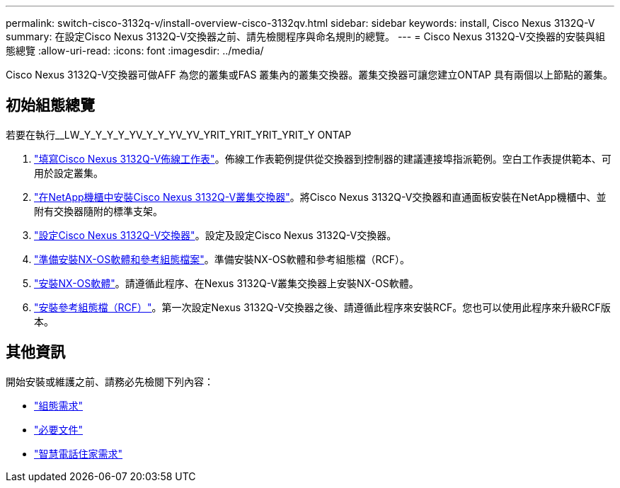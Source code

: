 ---
permalink: switch-cisco-3132q-v/install-overview-cisco-3132qv.html 
sidebar: sidebar 
keywords: install, Cisco Nexus 3132Q-V 
summary: 在設定Cisco Nexus 3132Q-V交換器之前、請先檢閱程序與命名規則的總覽。 
---
= Cisco Nexus 3132Q-V交換器的安裝與組態總覽
:allow-uri-read: 
:icons: font
:imagesdir: ../media/


[role="lead"]
Cisco Nexus 3132Q-V交換器可做AFF 為您的叢集或FAS 叢集內的叢集交換器。叢集交換器可讓您建立ONTAP 具有兩個以上節點的叢集。



== 初始組態總覽

若要在執行__LW_Y_Y_Y_Y_YV_Y_Y_YV_YV_YRIT_YRIT_YRIT_YRIT_Y ONTAP

. link:setup_worksheet_3132q.html["填寫Cisco Nexus 3132Q-V佈線工作表"]。佈線工作表範例提供從交換器到控制器的建議連接埠指派範例。空白工作表提供範本、可用於設定叢集。
. link:install-cisco-nexus-3232c.html["在NetApp機櫃中安裝Cisco Nexus 3132Q-V叢集交換器"]。將Cisco Nexus 3132Q-V交換器和直通面板安裝在NetApp機櫃中、並附有交換器隨附的標準支架。
. link:setup-switch.html["設定Cisco Nexus 3132Q-V交換器"]。設定及設定Cisco Nexus 3132Q-V交換器。
. link:prepare-install-cisco-nexus-3132q.html["準備安裝NX-OS軟體和參考組態檔案"]。準備安裝NX-OS軟體和參考組態檔（RCF）。
. link:install-nx-os-software-3132q-v.html["安裝NX-OS軟體"]。請遵循此程序、在Nexus 3132Q-V叢集交換器上安裝NX-OS軟體。
. link:install-rcf-3132q-v.html["安裝參考組態檔（RCF）"]。第一次設定Nexus 3132Q-V交換器之後、請遵循此程序來安裝RCF。您也可以使用此程序來升級RCF版本。




== 其他資訊

開始安裝或維護之前、請務必先檢閱下列內容：

* link:configure-reqs-3132q.html["組態需求"]
* link:required-documentation-3132q.html["必要文件"]
* link:smart-call-home-3132q.html["智慧電話住家需求"]

